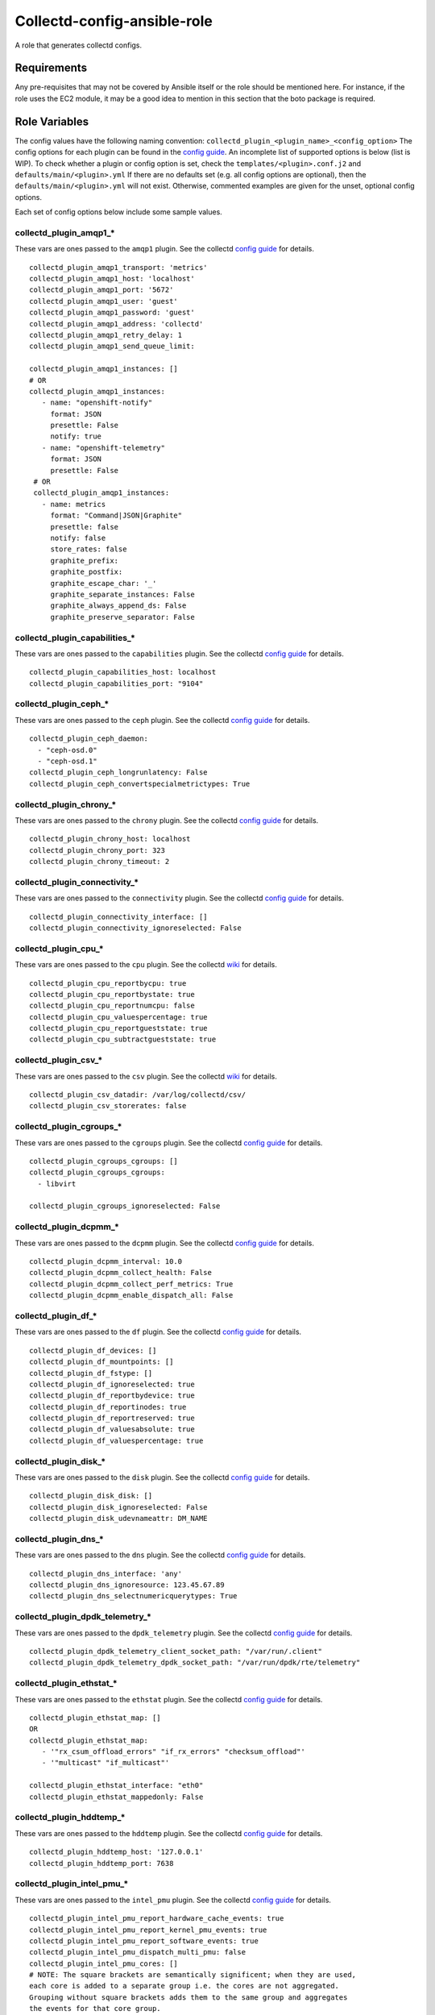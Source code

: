 Collectd-config-ansible-role
============================

A role that generates collectd configs.

Requirements
------------

Any pre-requisites that may not be covered by Ansible itself or the role should be mentioned here. For instance, if the role uses the EC2 module, it may be a good idea to mention in this section that the boto package is required.

Role Variables
--------------
The config values have the following naming convention: ``collectd_plugin_<plugin_name>_<config_option>``
The config options for each plugin can be found in the `config guide <https://collectd.org/documentation/manpages/collectd.conf.5.shtml>`_.
An incomplete list of supported options is below (list is WIP). To check whether a plugin or config option is set, check the ``templates/<plugin>.conf.j2`` and ``defaults/main/<plugin>.yml``
If there are no defaults set (e.g. all config options are optional), then the ``defaults/main/<plugin>.yml`` will not exist. Otherwise, commented examples are given for the unset, optional config options.

Each set of config options below include some sample values.

collectd_plugin_amqp1_*
~~~~~~~~~~~~~~~~~~~~~~~
These vars are ones passed to the ``amqp1`` plugin.
See the collectd `config guide <https://collectd.org/documentation/manpages/collectd.conf.5.shtml#plugin_amqp1>`_ for details.

::

  collectd_plugin_amqp1_transport: 'metrics'
  collectd_plugin_amqp1_host: 'localhost'
  collectd_plugin_amqp1_port: '5672'
  collectd_plugin_amqp1_user: 'guest'
  collectd_plugin_amqp1_password: 'guest'
  collectd_plugin_amqp1_address: 'collectd'
  collectd_plugin_amqp1_retry_delay: 1
  collectd_plugin_amqp1_send_queue_limit:

  collectd_plugin_amqp1_instances: []
  # OR
  collectd_plugin_amqp1_instances:
     - name: "openshift-notify"
       format: JSON
       presettle: False
       notify: true
     - name: "openshift-telemetry"
       format: JSON
       presettle: False
   # OR
   collectd_plugin_amqp1_instances:
     - name: metrics
       format: "Command|JSON|Graphite"
       presettle: false
       notify: false
       store_rates: false
       graphite_prefix:
       graphite_postfix:
       graphite_escape_char: '_'
       graphite_separate_instances: False
       graphite_always_append_ds: False
       graphite_preserve_separator: False

collectd_plugin_capabilities_*
~~~~~~~~~~~~~~~~~~~~~~~~~~~~~~
These vars are ones passed to the ``capabilities`` plugin.
See the collectd `config guide <https://collectd.org/documentation/manpages/collectd.conf.5.shtml#plugin_capabilities>`_ for details.

::

  collectd_plugin_capabilities_host: localhost
  collectd_plugin_capabilities_port: "9104"

collectd_plugin_ceph_*
~~~~~~~~~~~~~~~~~~~~~~
These vars are ones passed to the ``ceph`` plugin.
See the collectd `config guide <https://collectd.org/documentation/manpages/collectd.conf.5.shtml#plugin_ceph>`_ for details.

::

  collectd_plugin_ceph_daemon:
    - "ceph-osd.0"
    - "ceph-osd.1"
  collectd_plugin_ceph_longrunlatency: False
  collectd_plugin_ceph_convertspecialmetrictypes: True

collectd_plugin_chrony_*
~~~~~~~~~~~~~~~~~~~~~~
These vars are ones passed to the ``chrony`` plugin.
See the collectd `config guide <https://collectd.org/documentation/manpages/collectd.conf.5.shtml#plugin_chrony>`_ for details.

::

  collectd_plugin_chrony_host: localhost
  collectd_plugin_chrony_port: 323
  collectd_plugin_chrony_timeout: 2

collectd_plugin_connectivity_*
~~~~~~~~~~~~~~~~~~~~~~~~~~~~~~
These vars are ones passed to the ``connectivity`` plugin.
See the collectd `config guide <https://collectd.org/documentation/manpages/collectd.conf.5.shtml#plugin_connectivity>`_ for details.

::

  collectd_plugin_connectivity_interface: []
  collectd_plugin_connectivity_ignoreselected: False

collectd_plugin_cpu_*
~~~~~~~~~~~~~~~~~~~~~
These vars are ones passed to the ``cpu`` plugin.
See the collectd `wiki <https://collectd.org/wiki/index.php/Plugin:cpu>`_ for details.

::

  collectd_plugin_cpu_reportbycpu: true
  collectd_plugin_cpu_reportbystate: true
  collectd_plugin_cpu_reportnumcpu: false
  collectd_plugin_cpu_valuespercentage: true
  collectd_plugin_cpu_reportgueststate: true
  collectd_plugin_cpu_subtractgueststate: true

collectd_plugin_csv_*
~~~~~~~~~~~~~~~~~~~~~
These vars are ones passed to the ``csv`` plugin.
See the collectd `wiki <https://collectd.org/wiki/index.php/Plugin:csv>`_ for details.

::

  collectd_plugin_csv_datadir: /var/log/collectd/csv/
  collectd_plugin_csv_storerates: false

collectd_plugin_cgroups_*
~~~~~~~~~~~~~~~~~~~~~~~~~~~~~~
These vars are ones passed to the ``cgroups`` plugin.
See the collectd `config guide <https://collectd.org/documentation/manpages/collectd.conf.5.shtml#plugin_cgroups>`_ for details.

::

  collectd_plugin_cgroups_cgroups: []
  collectd_plugin_cgroups_cgroups:
    - libvirt

  collectd_plugin_cgroups_ignoreselected: False

collectd_plugin_dcpmm_*
~~~~~~~~~~~~~~~~~~~~~~~
These vars are ones passed to the ``dcpmm`` plugin.
See the collectd `config guide <https://collectd.org/documentation/manpages/collectd.conf.5.shtml#plugin_dcpmm>`_ for details.

::

  collectd_plugin_dcpmm_interval: 10.0
  collectd_plugin_dcpmm_collect_health: False
  collectd_plugin_dcpmm_collect_perf_metrics: True
  collectd_plugin_dcpmm_enable_dispatch_all: False

collectd_plugin_df_*
~~~~~~~~~~~~~~~~~~~~
These vars are ones passed to the ``df`` plugin.
See the collectd `config guide <https://collectd.org/documentation/manpages/collectd.conf.5.shtml#plugin_df>`_ for details.

::

  collectd_plugin_df_devices: []
  collectd_plugin_df_mountpoints: []
  collectd_plugin_df_fstype: []
  collectd_plugin_df_ignoreselected: true
  collectd_plugin_df_reportbydevice: true
  collectd_plugin_df_reportinodes: true
  collectd_plugin_df_reportreserved: true
  collectd_plugin_df_valuesabsolute: true
  collectd_plugin_df_valuespercentage: true

collectd_plugin_disk_*
~~~~~~~~~~~~~~~~~~~~~~
These vars are ones passed to the ``disk`` plugin.
See the collectd `config guide <https://collectd.org/documentation/manpages/collectd.conf.5.shtml#plugin_disk>`_ for details.

::

  collectd_plugin_disk_disk: []
  collectd_plugin_disk_ignoreselected: False
  collectd_plugin_disk_udevnameattr: DM_NAME

collectd_plugin_dns_*
~~~~~~~~~~~~~~~~~~~~~
These vars are ones passed to the ``dns`` plugin.
See the collectd `config guide <https://collectd.org/documentation/manpages/collectd.conf.5.shtml#plugin_dns>`_ for details.

::

  collectd_plugin_dns_interface: 'any'
  collectd_plugin_dns_ignoresource: 123.45.67.89
  collectd_plugin_dns_selectnumericquerytypes: True

collectd_plugin_dpdk_telemetry_*
~~~~~~~~~~~~~~~~~~~~~~~~~~~~~~~~
These vars are ones passed to the ``dpdk_telemetry`` plugin.
See the collectd `config guide <https://collectd.org/documentation/manpages/collectd.conf.5.shtml#plugin_dpdk_telemetry>`_ for details.

::

  collectd_plugin_dpdk_telemetry_client_socket_path: "/var/run/.client"
  collectd_plugin_dpdk_telemetry_dpdk_socket_path: "/var/run/dpdk/rte/telemetry"

collectd_plugin_ethstat_*
~~~~~~~~~~~~~~~~~~~~~~~~~
These vars are ones passed to the ``ethstat`` plugin.
See the collectd `config guide <https://collectd.org/documentation/manpages/collectd.conf.5.shtml#plugin_ethstat>`_ for details.

::

  collectd_plugin_ethstat_map: []
  OR
  collectd_plugin_ethstat_map:
     - '"rx_csum_offload_errors" "if_rx_errors" "checksum_offload"'
     - '"multicast" "if_multicast"'

  collectd_plugin_ethstat_interface: "eth0"
  collectd_plugin_ethstat_mappedonly: False

collectd_plugin_hddtemp_*
~~~~~~~~~~~~~~~~~~~~~~~~~
These vars are ones passed to the ``hddtemp`` plugin.
See the collectd `config guide <https://collectd.org/documentation/manpages/collectd.conf.5.shtml#plugin_hddtemp>`_ for details.

::

  collectd_plugin_hddtemp_host: '127.0.0.1'
  collectd_plugin_hddtemp_port: 7638

collectd_plugin_intel_pmu_*
~~~~~~~~~~~~~~~~~~~~~~~~~~~
These vars are ones passed to the ``intel_pmu`` plugin.
See the collectd `config guide <https://collectd.org/documentation/manpages/collectd.conf.5.shtml#plugin_intel_pmu>`_ for details.

::

  collectd_plugin_intel_pmu_report_hardware_cache_events: true
  collectd_plugin_intel_pmu_report_kernel_pmu_events: true
  collectd_plugin_intel_pmu_report_software_events: true
  collectd_plugin_intel_pmu_dispatch_multi_pmu: false
  collectd_plugin_intel_pmu_cores: []
  # NOTE: The square brackets are semantically significent; when they are used,
  each core is added to a separate group i.e. the cores are not aggregated.
  Grouping without square brackets adds them to the same group and aggregates
  the events for that core group.
  collectd_plugin_intel_pmu_cores: ["1", "2", "3-4", "[12-15]"]

  # NOTE: collectd_intel_pmu_hardware_events requires collectd_intel_pmu_event_list to be set
  collectd_plugin_intel_pmu_event_list: "/path/to/event/list.json"
  collectd_plugin_intel_pmu_hardware_events: ["L2_RQSTS.CODE_RD_HIT,L2_RQSTS.CODE_RD_MISS", "L2_RQSTS.ALL_CODE_RD"]

collectd_plugin_intel_rdt_*
~~~~~~~~~~~~~~~~~~~~~~~~~~~
These vars are ones passed to the ``intel_rdt`` plugin.
See the collectd `config guide <https://collectd.org/documentation/manpages/collectd.conf.5.shtml#plugin_intel_rdt>`_ for details.

::

  collectd_plugin_intel_rdt_cores: []


collectd_plugin_interface_*
~~~~~~~~~~~~~~~~~~~~~~~~~~~
These vars are ones passed to the ``interface`` plugin.
See the collectd `config guide <https://collectd.org/documentation/manpages/collectd.conf.5.shtml#plugin_interface>`_ for details.

::

  collectd_plugin_interface_interfaces: []
  collectd_plugin_interface_interfaces:
    - "lo"
    - "/^veth/"
    - "/^tun[0-9]+/"
  collectd_plugin_interface_ignoreselected: False
  collectd_plugin_interface_reportinactive: False

collectd_plugin_ipmi_*
~~~~~~~~~~~~~~~~~~~~~~
These vars are ones passed to the ``ipmi`` plugin.
See the collectd `config guide <https://collectd.org/documentation/manpages/collectd.conf.5.shtml#plugin_ipmi>`_ for details.

::

    collectd_plugin_ipmi_instances: {}
    # OR
    collectd_plugin_ipmi_instances:
      local:
        sensors:
          - "some_sensor"
          - "another_one"
        ignore_selected: false
        notify_sensor_add: false
        notify_sensor_remove: true
        notify_sensor_not_present: false
        notify_ipmi_connection_state: false
        sel_enabled: false
        sel_clear_event: false
      remote:
        host: "server.example.com"
        address: "1.2.3.4"
        username: "user"
        password: "secret"
        auth_type: "md5"
        sensors:
          - "some_sensor"
          - "another_one"
        ignore_selected: false
        notify_sensor_add: false
        notify_sensor_remove: true
        notify_sensor_not_present: false
        notify_ipmi_connection_state: false
        sel_enabled: false
        sel_clear_event: false

collectd_plugin_irq_*
~~~~~~~~~~~~~~~~~~~~~
These vars are ones passed to the ``irq`` plugin.
See the collectd `config guide <https://collectd.org/documentation/manpages/collectd.conf.5.shtml#plugin_irq>`_ for details.

::

  collectd_plugin_irq_ignoreselected: False
  collectd_plugin_irq_irq: ["7", "8", "9"]
  OR
  collectd_plugin_irq_irq:
    - 7
    - 8
    - 9

collectd_plugin_logfile_*
~~~~~~~~~~~~~~~~~~~~~~~~~

These vars are ones passed to the ``logfile`` plugin.
See the collectd `config guide <https://collectd.org/documentation/manpages/collectd.conf.5.shtml#plugin_logfile>`_ for details.

::

  collectd_plugin_logfile_loglevel: info
  collectd_plugin_logfile_file: "/var/log/collectd.log"
  collectd_plugin_logfile_timestamp: true
  collectd_plugin_logfile_printseverity: false

collectd_plugin_mcelog_*
~~~~~~~~~~~~~~~~~~~~~~~~~
These vars are ones passed to the ``mcelog`` plugin.
See the collectd `config guide <https://collectd.org/documentation/manpages/collectd.conf.5.shtml#plugin_mcelog>`_ for details.

::
  collectd_plugin_mcelog_mceloglogfile: "/var/log/mcelog"
  collectd_plugin_mcelog_memory:
    mcelogclientsocket: "/var/run/mcelog-client"
    persistentnotification: False

.. NOTE::

  The two config options (``collectd_plugin_mcelog_mceloglogfile`` and
  ``collectd_plugin_mcelog_memory`` are mutually exclusive in collectd.
  Collectd will complain about this, however this role will not.

collectd_plugin_mdevents_*
~~~~~~~~~~~~~~~~~~~~~~~~~
These vars are ones passed to the ``mdevents`` plugin.
See the collectd `config guide <https://collectd.org/documentation/manpages/collectd.conf.5.shtml#plugin_mdevents>`_ for details.

::

  collectd_plugin_mdevents_event: "DeviceDisappeared Fail DegradedArray"
  collectd_plugin_mdevents_ignore_event: False
  collectd_plugin_mdevents_array: "/dev/md[0-9]"
  collectd_plugin_mdevents_ignore_array: False

collectd_plugin_netlink_*
~~~~~~~~~~~~~~~~~~~~~~~~~
These vars are ones passed to the ``netlink`` plugin.
See the collectd `config guide <https://collectd.org/documentation/manpages/collectd.conf.5.shtml#plugin_netlink>`_ for details.

::

  collectd_plugin_netlink_interfaces: []
  collectd_plugin_netlink_interfaces: ["All"]

  collectd_plugin_netlink_verboseinterfaces: []

  collectd_plugin_netlink_qdiscs: []
  collectd_plugin_netlink_qdiscs:
      - '"eth0" "pfifo_fast-1:0"'
      - '"ppp0"'

  collectd_plugin_netlink_classes: []
  collectd_plugin_netlink_classes:
      - '"ppp0" "htb-1:10"'

  collectd_plugin_netlink_filters: []
  collectd_plugin_netlink_filters: ['"ppp0" "u32-1:0"']

  collectd_plugin_netlink_ignoreselected: False

collectd_plugin_ntpd_*
~~~~~~~~~~~~~~~~~~~~~~
These vars are ones passed to the ``ntpd`` plugin.
See the collectd `config guide <https://collectd.org/documentation/manpages/collectd.conf.5.shtml#plugin_ntpd>`_ for details.

::

  collectd_plugin_ntpd_host: "localhost"
  collectd_plugin_ntpd_port: 123
  collectd_plugin_ntpd_reverselookups: False
  collectd_plugin_ntpd_includeunitid: True

collectd_plugin_ovs_events_*
~~~~~~~~~~~~~~~~~~~~~~~~~~~~
These vars are ones passed to the ``ovs_events`` plugin.
See the collectd `config guide <https://collectd.org/documentation/manpages/collectd.conf.5.shtml#plugin_ovs_events>`_ for details.

::

  collectd_plugin_ovs_events_port: 6640
  collectd_plugin_ovs_events_address: "127.0.0.1"
  collectd_plugin_ovs_events_socket: "/var/run/openvswitch/db.sock"
  collectd_plugin_ovs_events_interfaces: ["br0", "veth0"]
  collectd_plugin_ovs_events_send_notification: true
  collectd_plugin_ovs_events_dispatch_values: false

collectd_plugin_ovs_stats_*
~~~~~~~~~~~~~~~~~~~~~~~~~~~
These vars are ones passed to the ``ovs_stats`` plugin.
See the collectd `config guide <https://collectd.org/documentation/manpages/collectd.conf.5.shtml#plugin_ovs_stats>`_ for details.

::

  collectd_plugin_ovs_stats_port: 6640
  collectd_plugin_ovs_stats_address: "127.0.0.1"
  collectd_plugin_ovs_stats_socket: "/var/run/openvswitch/db.sock"
  collectd_plugin_ovs_stats_bridges: ["br0", "br_ext"]

collectd_plugins_processes_*
~~~~~~~~~~~~~~~~~~~~~~~~~~~~
These vars are ones passed to the ``processes`` plugin
See the collectd `config guide <https://collectd.org/documentation/manpages/collectd.conf.5.shtml#plugin_processes>`_ for details.

::

  collectd_plugin_processes_process:
    - name: "someprocessname"
      collectfiledescriptor: True
      collectcontextswitch: True
  collectd_plugin_processes_processmatch:
    - name: "someprocessname"
      regex: "(^_^|*.*)"
      collectfiledescriptor: True
      collectcontextswitch: True
  collectd_plugin_processes_collectfiledescriptor: True
  collectd_plugin_processes_collectcontextswitch: True
  collectd_plugin_processes_collectmemorymaps: True

collectd_plugins_smart_*
~~~~~~~~~~~~~~~~~~~~~~~~
These vars are ones passed to the ``smart`` plugin
See the collectd `config guide <https://collectd.org/documentation/manpages/collectd.conf.5.shtml#plugin_smart>`_ f
or details.

::

  collectd_plugin_smart_disk: []
  collectd_plugin_smart_ignoreselected: False
  collectd_plugin_smart_ignoresleepmode: False
  collectd_plugin_smart_useserial: False

collectd_plugin_syslog_*
~~~~~~~~~~~~~~~~~~~~~~~~~~
These vars are ones passed to the ``syslog`` plugin.
See the collectd `config guide <https://collectd.org/documentation/manpages/collectd.conf.5.shtml#plugin_syslog>`_ for details.

::

  collectd_plugin_syslog_loglevel: info
  collectd_plugin_syslog_notifylevel: WARNING

collectd_plugin_unixsock_*
~~~~~~~~~~~~~~~~~~~~~~~~~~
These vars are ones passed to the ``unixsock`` plugin.
See the collectd `config guide <https://collectd.org/documentation/manpages/collectd.conf.5.shtml#plugin_unixsock>`_ for details.

::

  collectd_plugin_unixsock_socketfile: /var/run/collectd-socket
  collectd_plugin_unixsock_socketgroup: root
  collectd_plugin_unixsock_socketperms: 0770
  collectd_plugin_unixsock_deletesocket: True

collectd_plugins_write_http_*
~~~~~~~~~~~~~~~~~~~~~~~~~~~~~
These vars are ones passed to the ``write_http`` plugin
See the collectd `config guide <https://collectd.org/documentation/manpages/collectd.conf.5.shtml#plugin_write_http>`_ for details.

::

  collectd_plugin_write_http_nodes: {}
  # OR
  collectd_plugin_write_http_nodes:
    example:
      url: "http://example.com/collectd-post"
      password: "pass"
      verifypeer: true|false
      verifyhost: true|false
      cacert: "/etc/ssl/ca.crt"
      capath: "/etc/ssl/certs/"
      clientkey: "/etc/ssl/client.pem"
      clientcert: "/etc/ssl/client.crt"
      clientkeypass: "secret"
      header: ["X-Custom-Header: custom_value"]
      ssl_version: "SSLv2"|"SSLv3"|"TLSv1"|"TLSv1_0"|"TLSv1_1"|"TLSv1_2"
      format: "Command"|"JSON"
      metrics: true|false
      notifications: false|true
      storerates: false|true
      buffer_size: 4096
      low_speed_limit: 0
      timeout: 0
  # OR
  collectd_plugin_write_http_nodes:
    collectd:
      url: 'write_http_server'
      metrics: True
      header: 'foo'

collectd_plugin_write_kafka_*
~~~~~~~~~~~~~~~~~~~~~~~~~~~~~

These vars are ones passed to the ``write_kafka`` plugin.
See the collectd `config guide <https://collectd.org/documentation/manpages/collectd.conf.5.shtml#plugin_write_kafka>`_ for details.

::

  collectd_plugin_write_kafka_kafka_hosts: ["localhost:9092"]
  # OR
  collectd_plugin_write_kafka_kafka_hosts:
    - "localhost:9092"
    - "otherhost:9093"
  collectd_plugin_write_kafka_properties: {}
  collectd_plugin_write_kafka_topics: {}
  # OR
  collectd_plugin_write_kafka_topics:
    collectd:
      format: json
  collectd_plugin_write_kafka_meta: {}

collectd_plugin_write_prometheus_*
~~~~~~~~~~~~~~~~~~~~~~~~~~~~~~~~~~
These vars are ones passed to the ``write_prometheus`` plugin.
See the collectd `config guide <https://collectd.org/documentation/manpages/collectd.conf.5.shtml#plugin_write_prometheus>`_ for details.

::

  collectd_plugin_write_prometheus_port: 9103
  collectd_plugin_write_prometheus_stalenessdelta: 300

Dependencies
------------

Example Playbook
----------------

An example can be found in tests/test.yml.

License
-------

Apache 2

Author Information
------------------

An optional section for the role authors to include contact information, or a website (HTML is not allowed).
